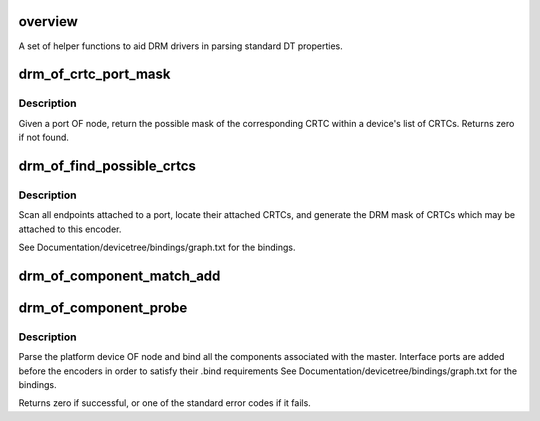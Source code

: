 .. -*- coding: utf-8; mode: rst -*-
.. src-file: drivers/gpu/drm/drm_of.c

.. _`overview`:

overview
========

A set of helper functions to aid DRM drivers in parsing standard DT
properties.

.. _`drm_of_crtc_port_mask`:

drm_of_crtc_port_mask
=====================

.. c:function:: uint32_t drm_of_crtc_port_mask(struct drm_device *dev, struct device_node *port)

    find the mask of a registered CRTC by port OF node

    :param dev:
        DRM device
    :type dev: struct drm_device \*

    :param port:
        port OF node
    :type port: struct device_node \*

.. _`drm_of_crtc_port_mask.description`:

Description
-----------

Given a port OF node, return the possible mask of the corresponding
CRTC within a device's list of CRTCs.  Returns zero if not found.

.. _`drm_of_find_possible_crtcs`:

drm_of_find_possible_crtcs
==========================

.. c:function:: uint32_t drm_of_find_possible_crtcs(struct drm_device *dev, struct device_node *port)

    find the possible CRTCs for an encoder port

    :param dev:
        DRM device
    :type dev: struct drm_device \*

    :param port:
        encoder port to scan for endpoints
    :type port: struct device_node \*

.. _`drm_of_find_possible_crtcs.description`:

Description
-----------

Scan all endpoints attached to a port, locate their attached CRTCs,
and generate the DRM mask of CRTCs which may be attached to this
encoder.

See Documentation/devicetree/bindings/graph.txt for the bindings.

.. _`drm_of_component_match_add`:

drm_of_component_match_add
==========================

.. c:function:: void drm_of_component_match_add(struct device *master, struct component_match **matchptr, int (*compare)(struct device *, void *), struct device_node *node)

    Add a component helper OF node match rule

    :param master:
        master device
    :type master: struct device \*

    :param matchptr:
        component match pointer
    :type matchptr: struct component_match \*\*

    :param int (\*compare)(struct device \*, void \*):
        compare function used for matching component

    :param node:
        of_node
    :type node: struct device_node \*

.. _`drm_of_component_probe`:

drm_of_component_probe
======================

.. c:function:: int drm_of_component_probe(struct device *dev, int (*compare_of)(struct device *, void *), const struct component_master_ops *m_ops)

    Generic probe function for a component based master

    :param dev:
        master device containing the OF node
    :type dev: struct device \*

    :param int (\*compare_of)(struct device \*, void \*):
        compare function used for matching components

    :param m_ops:
        component master ops to be used
    :type m_ops: const struct component_master_ops \*

.. _`drm_of_component_probe.description`:

Description
-----------

Parse the platform device OF node and bind all the components associated
with the master. Interface ports are added before the encoders in order to
satisfy their .bind requirements
See Documentation/devicetree/bindings/graph.txt for the bindings.

Returns zero if successful, or one of the standard error codes if it fails.

.. This file was automatic generated / don't edit.

